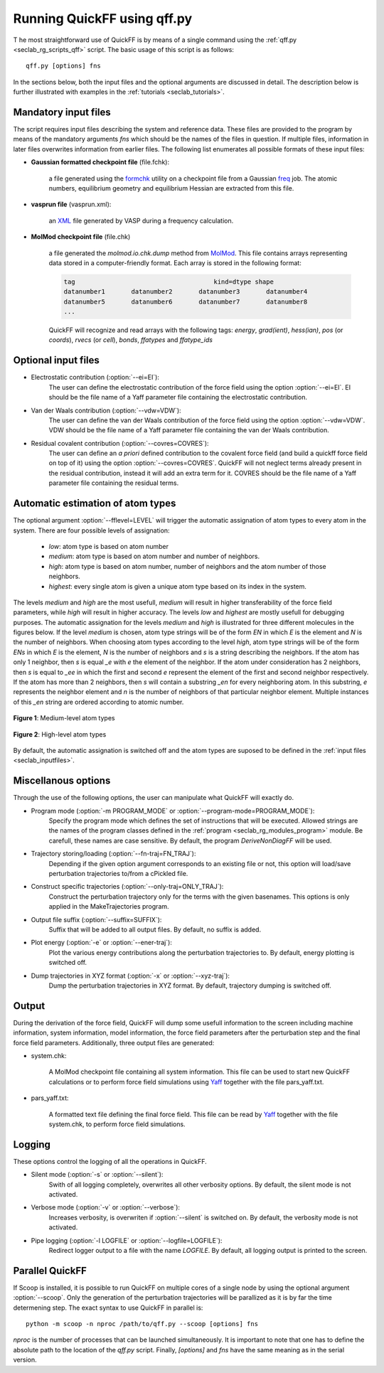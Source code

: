 .. _seclab_ug_script:

Running QuickFF using qff.py
############################

T   he most straightforward use of QuickFF is by means of a single command using 
the :ref:`qff.py <seclab_rg_scripts_qff>` script. The basic usage of this script
is as follows::

    qff.py [options] fns

In the sections below, both the input files and the optional arguments are
discussed in detail. The description below is further illustrated with examples
in the :ref:`tutorials <seclab_tutorials>`.

.. _seclab_inputfiles:

Mandatory input files
=====================

The script requires input files describing the system and reference 
data. These files are provided to the program by means of the mandatory 
arguments `fns` which should be the names of the files in question. If multiple
files, information in later files overwrites information from earlier files. The 
following list enumerates all possible formats of these input files:

* **Gaussian formatted checkpoint file** (file.fchk): 

    a file generated using the 
    `formchk <http://www.gaussian.com/g_tech/g_ur/u_formchk.htm>`_ utility on a
    checkpoint file from a Gaussian 
    `freq <http://www.gaussian.com/g_tech/g_ur/k_freq.htm>`_ job. The atomic 
    numbers, equilibrium geometry and equilibrium Hessian are extracted from 
    this file.


* **vasprun file** (vasprun.xml):

    an `XML <https://www.w3.org/TR/REC-xml>`_ file generated by VASP during a
    frequency calculation.

* **MolMod checkpoint file** (file.chk)

    a file generated the `molmod.io.chk.dump` method from 
    `MolMod <http://molmod.github.com/molmod/>`_. This file contains arrays 
    representing data stored in a computer-friendly format. Each array is stored
    in the following format:
    
    .. code-block:: python
    
        tag                                     kind=dtype shape
        datanumber1       datanumber2       datanumber3       datanumber4
        datanumber5       datanumber6       datanumber7       datanumber8
        ...
        
    QuickFF will recognize and read arrays with the following tags: *energy*,
    *grad(ient)*, *hess(ian)*, *pos* (or *coords*), *rvecs* (or *cell*), 
    *bonds*, *ffatypes* and *ffatype_ids*

Optional input files
====================

* Electrostatic contribution (:option:`--ei=EI`):
    The user can define the electrostatic contribution of the force field using
    the option :option:`--ei=EI`. EI should be the file name of a Yaff parameter
    file containing the electrostatic contribution.

* Van der Waals contribution (:option:`--vdw=VDW`):
    The user can define the van der Waals contribution of the force field using
    the option :option:`--vdw=VDW`. VDW should be the file name of a Yaff 
    parameter file containing the van der Waals contribution.

* Residual covalent contribution (:option:`--covres=COVRES`):
    The user can define an `a priori` defined contribution to the covalent
    force field (and build a quickff force field on top of it) using the option
    :option:`--covres=COVRES`. QuickFF will not neglect terms already present 
    in the residual contribution, instead it will add an extra term for it. 
    COVRES should be the file name of a Yaff parameter file containing the 
    residual terms.

.. _seclab_ug_atype_estimator:

Automatic estimation of atom types
==================================
    
The optional argument :option:`--fflevel=LEVEL` will trigger the automatic 
assignation of atom types to every atom in the system. There are four possible 
levels of assignation:

    - *low*: atom type is based on atom number
    - *medium*: atom type is based on atom number and number of neighbors. 
    - *high*: atom type is based on atom number, number of neighbors and the atom number of those neighbors. 
    - *highest*: every single atom is given a unique atom type based on its index in the system.

The levels `medium` and `high` are the most usefull, `medium` will result in 
higher transferability of the force field parameters, while `high` will
result in higher accuracy. The levels `low` and `highest` are mostly usefull
for debugging purposes. The automatic assignation for the levels `medium` 
and `high` is illustrated for three different molecules in the figures 
below. If the level `medium` is chosen, atom type strings will be of the 
form *EN* in which *E* is the element and *N* is the number of neighbors. 
When choosing atom types according to the level `high`, atom type strings 
will be of the form *ENs* in which *E* is the element, *N* is the number 
of neighbors and *s* is a string describing the neighbors. If the atom has 
only 1 neighbor, then *s* is equal *_e* with *e* the element of the 
neighbor. If the atom under consideration has 2 neighbors, then *s* is equal
to *_ee* in which the first and second *e* represent the element of the 
first and second neighbor respectively. If the atom has more than 2 
neighbors, then *s* will contain a substring *_en* for every neighboring 
atom. In this substring, *e* represents the neighbor element and *n* is the
number of neighbors of that particular neighbor element. Multiple instances of 
this *_en* string are ordered according to atomic number.

.. figure:: atypes_medium.png
    :scale: 50 %
    :alt: Medium-level atom types
    :align: center
    
    **Figure 1**: Medium-level atom types

.. figure:: atypes_high.png
    :scale: 50 %
    :alt: High-level atom types
    :align: center
    
    **Figure 2**: High-level atom types

By default, the automatic assignation is switched off and the atom types are
suposed to be defined in the :ref:`input files <seclab_inputfiles>`.

Miscellanous options
====================

Through the use of the following options, the user can manipulate what QuickFF
will exactly do.

* Program mode (:option:`-m PROGRAM_MODE` or :option:`--program-mode=PROGRAM_MODE`):
    Specify the program mode which defines the set of instructions that will be
    executed. Allowed strings are the names of the program classes defined in
    the :ref:`program <seclab_rg_modules_program>` module. Be carefull, these
    names are case sensitive. By default, the program `DeriveNonDiagFF` will be
    used.

* Trajectory storing/loading (:option:`--fn-traj=FN_TRAJ`):
    Depending if the given option argument corresponds to an existing file or 
    not, this option will load/save perturbation trajectories to/from a cPickled 
    file.

* Construct specific trajectories (:option:`--only-traj=ONLY_TRAJ`):
    Construct the perturbation trajectory only for the terms with the given
    basenames. This options is only applied in the MakeTrajectories program.

* Output file suffix (:option:`--suffix=SUFFIX`):
    Suffix that will be added to all output files. By default, no suffix is 
    added.

* Plot energy (:option:`-e` or :option:`--ener-traj`):
    Plot the various energy contributions along the perturbation trajectories
    to. By default, energy plotting is switched off.

* Dump trajectories in XYZ format (:option:`-x` or :option:`--xyz-traj`):
    Dump the perturbation trajectories in XYZ format. By default, trajectory
    dumping is switched off.

Output
======

During the derivation of the force field, QuickFF will dump some usefull
information to the screen including machine information, system information, 
model information, the force field parameters after the perturbation step and
the final force field parameters. Additionally, three output files are
generated:

* system.chk:

    A MolMod checkpoint file containing all system information. This file can be
    used to start new QuickFF calculations or to perform force field simulations
    using `Yaff <http://molmod.github.io/yaff/>`_ together with the file 
    pars_yaff.txt.

* pars_yaff.txt:
    
    A formatted text file defining the final force field. This file can be read
    by `Yaff <http://molmod.github.io/yaff/>`_ together with the file 
    system.chk, to perform force field simulations.

Logging
=======

These options control the logging of all the operations in QuickFF.

* Silent mode (:option:`-s` or :option:`--silent`):
    Swith of all logging completely, overwrites all other verbosity options. By
    default, the silent mode is not activated.

* Verbose mode (:option:`-v` or :option:`--verbose`):
    Increases verbosity, is overwriten if :option:`--silent` is switched on. By
    default, the verbosity mode is not activated.

* Pipe logging (:option:`-l LOGFILE` or :option:`--logfile=LOGFILE`):
    Redirect logger output to a file with the name `LOGFILE`. By default, all
    logging output is printed to the screen.


Parallel QuickFF
================

If Scoop is installed, it is possible to run QuickFF on multiple cores of a 
single node by using the optional argument :option:`--scoop`. Only the 
generation of the perturbation trajectories will be parallized as it is by far
the time determening step. The exact syntax to use QuickFF in parallel is::

    python -m scoop -n nproc /path/to/qff.py --scoop [options] fns

*nproc* is the number of processes that can be launched simultaneously. It is
important to note that one has to define the absolute path to the location of 
the `qff.py` script. Finally, `[options]` and `fns` have the same meaning as
in the serial version.
